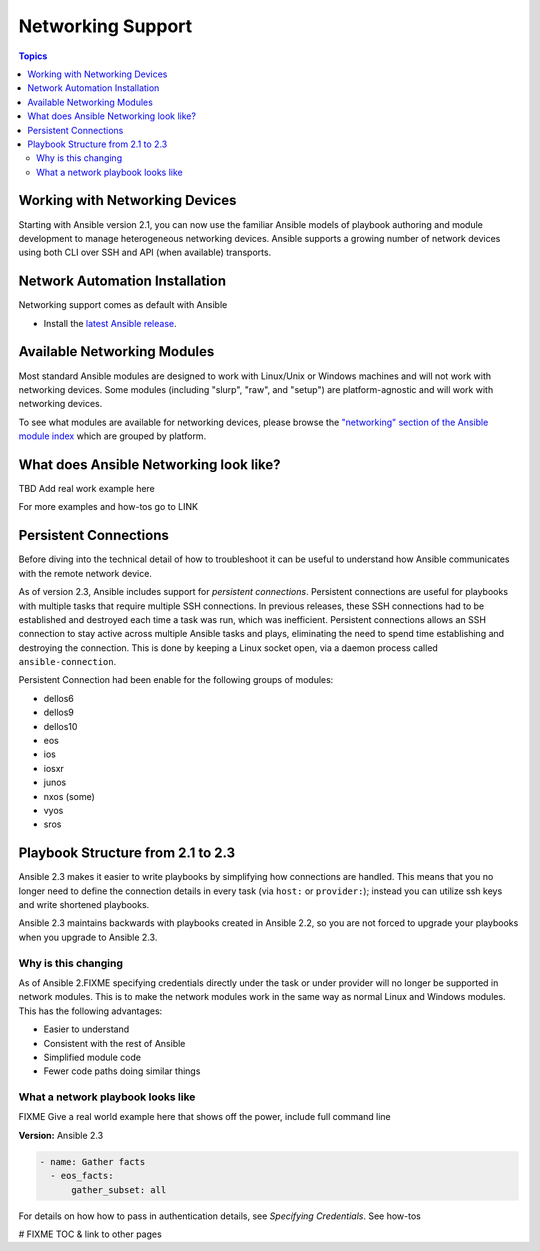 ******************
Networking Support
******************


.. contents:: Topics

.. _working_with_networking_devices:

Working with Networking Devices
===============================

Starting with Ansible version 2.1, you can now use the familiar Ansible models of playbook authoring and module development to manage heterogeneous networking devices.  Ansible supports a growing number of network devices using both CLI over SSH and API (when available) transports.

.. _networking_installation:

Network Automation Installation
===============================

Networking support comes as default with Ansible

* Install the `latest Ansible release <http://docs.ansible.com/ansible/intro_installation.html>`_.

.. _networking_module_index:

Available Networking Modules
=============================

Most standard Ansible modules are designed to work with Linux/Unix or Windows machines and will not work with networking devices. Some modules (including "slurp", "raw", and "setup") are platform-agnostic and will work with networking devices.

To see what modules are available for networking devices, please browse the `"networking" section of the Ansible module index <https://docs.ansible.com/ansible/list_of_network_modules.html#>`_ which are grouped by platform.


What does Ansible Networking look like?
=======================================

TBD Add real work example here

For more examples and how-tos go to LINK




Persistent Connections
======================
Before diving into the technical detail of how to troubleshoot it can be useful to understand how Ansible communicates with the remote network device.

As of version 2.3, Ansible includes support for `persistent connections`. Persistent connections are useful for playbooks with multiple tasks that require multiple SSH connections. In previous releases, these SSH connections had to be established and destroyed each time a task was run, which was inefficient. Persistent connections allows an SSH connection to stay active across multiple Ansible tasks and plays, eliminating the need to spend time establishing and destroying the connection. This is done by keeping a Linux socket open, via a daemon process called ``ansible-connection``.

Persistent Connection had been enable for the following groups of modules:

* dellos6
* dellos9
* dellos10
* eos
* ios
* iosxr
* junos
* nxos (some)
* vyos
* sros


.. notes: Future support

   The list of network platforms that support Persistent Connection will grow with each release.

.. notes: Persistent Connections is for `cli` (ssh), not for API transports.

   The Persistent Connection work added in Ansible 2.3 only applies to `cli transport`. It doesn't apply to APIs such as eos's eapi, or nxos's nxapi. Starting with Ansible 2.3, using CLI should be faster in most cases than using the API transport. Using CLI also allows you be benefit from using SSH Keys.

Playbook Structure from 2.1 to 2.3
==================================

Ansible 2.3 makes it easier to write playbooks by simplifying how connections are handled. This means that you no longer need to define the connection details in every task (via ``host:`` or ``provider:``); instead you can utilize ssh keys and write shortened playbooks.


Ansible 2.3 maintains backwards with playbooks created in Ansible 2.2, so you are not forced to upgrade your playbooks when you upgrade to Ansible 2.3.

Why is this changing
--------------------

As of Ansible 2.FIXME specifying credentials directly under the task or under provider will no longer be supported in network modules. This is to make the network modules work in the same way as normal Linux and Windows modules. This has the following advantages:

* Easier to understand
* Consistent with the rest of Ansible
* Simplified module code
* Fewer code paths doing similar things


What a network playbook looks like
-----------------------------------

FIXME Give a real world example here that shows off the power, include full command line


**Version:** Ansible 2.3


.. code-block:: yaml

   - name: Gather facts
     - eos_facts:
         gather_subset: all


For details on how how to pass in authentication details, see `Specifying Credentials`.
See how-tos







# FIXME TOC & link to other pages
